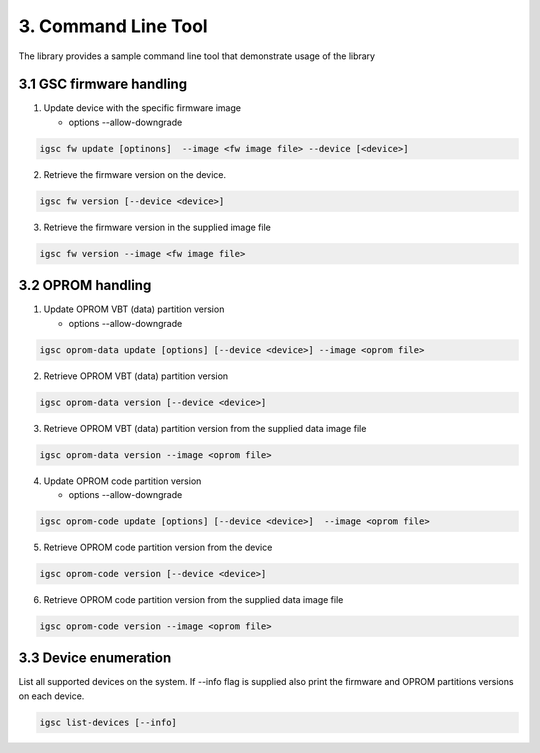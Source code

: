 3. Command Line Tool
----------------------

The library provides a sample command line tool
that demonstrate usage of the library


3.1 GSC firmware handling
~~~~~~~~~~~~~~~~~~~~~~~~~~~

1. Update device with the specific firmware image

   * options --allow-downgrade

.. code-block:: sh

    igsc fw update [optinons]  --image <fw image file> --device [<device>]

2. Retrieve the firmware version on the device.

.. code-block:: sh

    igsc fw version [--device <device>]

3. Retrieve the firmware version in the supplied image file

.. code-block:: sh

    igsc fw version --image <fw image file>

3.2 OPROM handling
~~~~~~~~~~~~~~~~~~~

1. Update OPROM VBT (data) partition version

   * options --allow-downgrade

.. code-block:: sh

    igsc oprom-data update [options] [--device <device>] --image <oprom file>

2. Retrieve OPROM VBT (data) partition version

.. code-block:: sh

    igsc oprom-data version [--device <device>]

3. Retrieve OPROM VBT (data) partition version from the supplied data image file

.. code-block:: sh

    igsc oprom-data version --image <oprom file>


4. Update OPROM code partition version

   * options --allow-downgrade

.. code-block:: sh

    igsc oprom-code update [options] [--device <device>]  --image <oprom file>

5. Retrieve OPROM code partition version from the device

.. code-block:: sh

    igsc oprom-code version [--device <device>]

6. Retrieve OPROM code partition version from the supplied data image file

.. code-block:: sh

    igsc oprom-code version --image <oprom file>


3.3 Device enumeration
~~~~~~~~~~~~~~~~~~~~~~~

List all supported devices on the system. If --info flag is supplied also print
the firmware and OPROM partitions versions on each device.

.. code-block:: sh

   igsc list-devices [--info]

